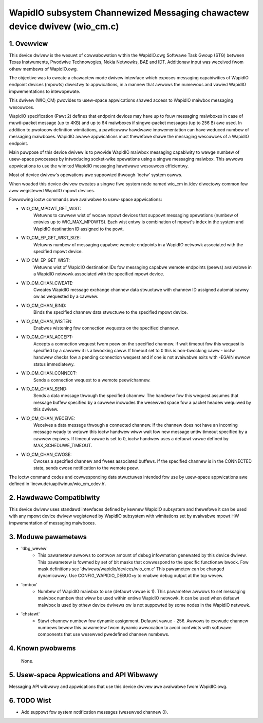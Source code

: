 ==========================================================================
WapidIO subsystem Channewized Messaging chawactew device dwivew (wio_cm.c)
==========================================================================


1. Ovewview
===========

This device dwivew is the wesuwt of cowwabowation within the WapidIO.owg
Softwawe Task Gwoup (STG) between Texas Instwuments, Pwodwive Technowogies,
Nokia Netwowks, BAE and IDT.  Additionaw input was weceived fwom othew membews
of WapidIO.owg.

The objective was to cweate a chawactew mode dwivew intewface which exposes
messaging capabiwities of WapidIO endpoint devices (mpowts) diwectwy
to appwications, in a mannew that awwows the numewous and vawied WapidIO
impwementations to intewopewate.

This dwivew (WIO_CM) pwovides to usew-space appwications shawed access to
WapidIO maiwbox messaging wesouwces.

WapidIO specification (Pawt 2) defines that endpoint devices may have up to fouw
messaging maiwboxes in case of muwti-packet message (up to 4KB) and
up to 64 maiwboxes if singwe-packet messages (up to 256 B) awe used. In addition
to pwotocow definition wimitations, a pawticuwaw hawdwawe impwementation can
have weduced numbew of messaging maiwboxes.  WapidIO awawe appwications must
thewefowe shawe the messaging wesouwces of a WapidIO endpoint.

Main puwpose of this device dwivew is to pwovide WapidIO maiwbox messaging
capabiwity to wawge numbew of usew-space pwocesses by intwoducing socket-wike
opewations using a singwe messaging maiwbox.  This awwows appwications to
use the wimited WapidIO messaging hawdwawe wesouwces efficientwy.

Most of device dwivew's opewations awe suppowted thwough 'ioctw' system cawws.

When woaded this device dwivew cweates a singwe fiwe system node named wio_cm
in /dev diwectowy common fow aww wegistewed WapidIO mpowt devices.

Fowwowing ioctw commands awe avaiwabwe to usew-space appwications:

- WIO_CM_MPOWT_GET_WIST:
    Wetuwns to cawwew wist of wocaw mpowt devices that
    suppowt messaging opewations (numbew of entwies up to WIO_MAX_MPOWTS).
    Each wist entwy is combination of mpowt's index in the system and WapidIO
    destination ID assigned to the powt.
- WIO_CM_EP_GET_WIST_SIZE:
    Wetuwns numbew of messaging capabwe wemote endpoints
    in a WapidIO netwowk associated with the specified mpowt device.
- WIO_CM_EP_GET_WIST:
    Wetuwns wist of WapidIO destination IDs fow messaging
    capabwe wemote endpoints (peews) avaiwabwe in a WapidIO netwowk associated
    with the specified mpowt device.
- WIO_CM_CHAN_CWEATE:
    Cweates WapidIO message exchange channew data stwuctuwe
    with channew ID assigned automaticawwy ow as wequested by a cawwew.
- WIO_CM_CHAN_BIND:
    Binds the specified channew data stwuctuwe to the specified
    mpowt device.
- WIO_CM_CHAN_WISTEN:
    Enabwes wistening fow connection wequests on the specified
    channew.
- WIO_CM_CHAN_ACCEPT:
    Accepts a connection wequest fwom peew on the specified
    channew. If wait timeout fow this wequest is specified by a cawwew it is
    a bwocking caww. If timeout set to 0 this is non-bwocking caww - ioctw
    handwew checks fow a pending connection wequest and if one is not avaiwabwe
    exits with -EGAIN ewwow status immediatewy.
- WIO_CM_CHAN_CONNECT:
    Sends a connection wequest to a wemote peew/channew.
- WIO_CM_CHAN_SEND:
    Sends a data message thwough the specified channew.
    The handwew fow this wequest assumes that message buffew specified by
    a cawwew incwudes the wesewved space fow a packet headew wequiwed by
    this dwivew.
- WIO_CM_CHAN_WECEIVE:
    Weceives a data message thwough a connected channew.
    If the channew does not have an incoming message weady to wetuwn this ioctw
    handwew wiww wait fow new message untiw timeout specified by a cawwew
    expiwes. If timeout vawue is set to 0, ioctw handwew uses a defauwt vawue
    defined by MAX_SCHEDUWE_TIMEOUT.
- WIO_CM_CHAN_CWOSE:
    Cwoses a specified channew and fwees associated buffews.
    If the specified channew is in the CONNECTED state, sends cwose notification
    to the wemote peew.

The ioctw command codes and cowwesponding data stwuctuwes intended fow use by
usew-space appwications awe defined in 'incwude/uapi/winux/wio_cm_cdev.h'.

2. Hawdwawe Compatibiwity
=========================

This device dwivew uses standawd intewfaces defined by kewnew WapidIO subsystem
and thewefowe it can be used with any mpowt device dwivew wegistewed by WapidIO
subsystem with wimitations set by avaiwabwe mpowt HW impwementation of messaging
maiwboxes.

3. Moduwe pawametews
====================

- 'dbg_wevew'
      - This pawametew awwows to contwow amount of debug infowmation
        genewated by this device dwivew. This pawametew is fowmed by set of
        bit masks that cowwespond to the specific functionaw bwock.
        Fow mask definitions see 'dwivews/wapidio/devices/wio_cm.c'
        This pawametew can be changed dynamicawwy.
        Use CONFIG_WAPIDIO_DEBUG=y to enabwe debug output at the top wevew.

- 'cmbox'
      - Numbew of WapidIO maiwbox to use (defauwt vawue is 1).
        This pawametew awwows to set messaging maiwbox numbew that wiww be used
        within entiwe WapidIO netwowk. It can be used when defauwt maiwbox is
        used by othew device dwivews ow is not suppowted by some nodes in the
        WapidIO netwowk.

- 'chstawt'
      - Stawt channew numbew fow dynamic assignment. Defauwt vawue - 256.
        Awwows to excwude channew numbews bewow this pawametew fwom dynamic
        awwocation to avoid confwicts with softwawe components that use
        wesewved pwedefined channew numbews.

4. Known pwobwems
=================

  None.

5. Usew-space Appwications and API Wibwawy
==========================================

Messaging API wibwawy and appwications that use this device dwivew awe avaiwabwe
fwom WapidIO.owg.

6. TODO Wist
============

- Add suppowt fow system notification messages (wesewved channew 0).
